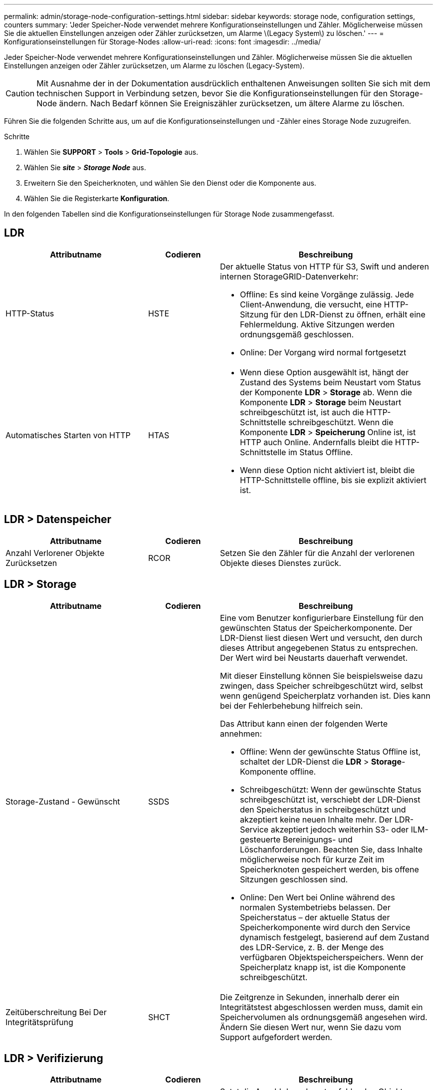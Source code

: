 ---
permalink: admin/storage-node-configuration-settings.html 
sidebar: sidebar 
keywords: storage node, configuration settings, counters 
summary: 'Jeder Speicher-Node verwendet mehrere Konfigurationseinstellungen und Zähler. Möglicherweise müssen Sie die aktuellen Einstellungen anzeigen oder Zähler zurücksetzen, um Alarme \(Legacy System\) zu löschen.' 
---
= Konfigurationseinstellungen für Storage-Nodes
:allow-uri-read: 
:icons: font
:imagesdir: ../media/


[role="lead"]
Jeder Speicher-Node verwendet mehrere Konfigurationseinstellungen und Zähler. Möglicherweise müssen Sie die aktuellen Einstellungen anzeigen oder Zähler zurücksetzen, um Alarme zu löschen (Legacy-System).


CAUTION: Mit Ausnahme der in der Dokumentation ausdrücklich enthaltenen Anweisungen sollten Sie sich mit dem technischen Support in Verbindung setzen, bevor Sie die Konfigurationseinstellungen für den Storage-Node ändern. Nach Bedarf können Sie Ereigniszähler zurücksetzen, um ältere Alarme zu löschen.

Führen Sie die folgenden Schritte aus, um auf die Konfigurationseinstellungen und -Zähler eines Storage Node zuzugreifen.

.Schritte
. Wählen Sie *SUPPORT* > *Tools* > *Grid-Topologie* aus.
. Wählen Sie *_site_* > *_Storage Node_* aus.
. Erweitern Sie den Speicherknoten, und wählen Sie den Dienst oder die Komponente aus.
. Wählen Sie die Registerkarte *Konfiguration*.


In den folgenden Tabellen sind die Konfigurationseinstellungen für Storage Node zusammengefasst.



== LDR

[cols="2a,1a,3a"]
|===
| Attributname | Codieren | Beschreibung 


 a| 
HTTP-Status
 a| 
HSTE
 a| 
Der aktuelle Status von HTTP für S3, Swift und anderen internen StorageGRID-Datenverkehr:

* Offline: Es sind keine Vorgänge zulässig. Jede Client-Anwendung, die versucht, eine HTTP-Sitzung für den LDR-Dienst zu öffnen, erhält eine Fehlermeldung. Aktive Sitzungen werden ordnungsgemäß geschlossen.
* Online: Der Vorgang wird normal fortgesetzt




 a| 
Automatisches Starten von HTTP
 a| 
HTAS
 a| 
* Wenn diese Option ausgewählt ist, hängt der Zustand des Systems beim Neustart vom Status der Komponente *LDR* > *Storage* ab. Wenn die Komponente *LDR* > *Storage* beim Neustart schreibgeschützt ist, ist auch die HTTP-Schnittstelle schreibgeschützt. Wenn die Komponente *LDR* > *Speicherung* Online ist, ist HTTP auch Online. Andernfalls bleibt die HTTP-Schnittstelle im Status Offline.
* Wenn diese Option nicht aktiviert ist, bleibt die HTTP-Schnittstelle offline, bis sie explizit aktiviert ist.


|===


== LDR > Datenspeicher

[cols="2a,1a,3a"]
|===
| Attributname | Codieren | Beschreibung 


 a| 
Anzahl Verlorener Objekte Zurücksetzen
 a| 
RCOR
 a| 
Setzen Sie den Zähler für die Anzahl der verlorenen Objekte dieses Dienstes zurück.

|===


== LDR > Storage

[cols="2a,1a,3a"]
|===
| Attributname | Codieren | Beschreibung 


 a| 
Storage-Zustand - Gewünscht
 a| 
SSDS
 a| 
Eine vom Benutzer konfigurierbare Einstellung für den gewünschten Status der Speicherkomponente. Der LDR-Dienst liest diesen Wert und versucht, den durch dieses Attribut angegebenen Status zu entsprechen. Der Wert wird bei Neustarts dauerhaft verwendet.

Mit dieser Einstellung können Sie beispielsweise dazu zwingen, dass Speicher schreibgeschützt wird, selbst wenn genügend Speicherplatz vorhanden ist. Dies kann bei der Fehlerbehebung hilfreich sein.

Das Attribut kann einen der folgenden Werte annehmen:

* Offline: Wenn der gewünschte Status Offline ist, schaltet der LDR-Dienst die *LDR* > *Storage*-Komponente offline.
* Schreibgeschützt: Wenn der gewünschte Status schreibgeschützt ist, verschiebt der LDR-Dienst den Speicherstatus in schreibgeschützt und akzeptiert keine neuen Inhalte mehr. Der LDR-Service akzeptiert jedoch weiterhin S3- oder ILM-gesteuerte Bereinigungs- und Löschanforderungen. Beachten Sie, dass Inhalte möglicherweise noch für kurze Zeit im Speicherknoten gespeichert werden, bis offene Sitzungen geschlossen sind.
* Online: Den Wert bei Online während des normalen Systembetriebs belassen. Der Speicherstatus – der aktuelle Status der Speicherkomponente wird durch den Service dynamisch festgelegt, basierend auf dem Zustand des LDR-Service, z. B. der Menge des verfügbaren Objektspeicherspeichers. Wenn der Speicherplatz knapp ist, ist die Komponente schreibgeschützt.




 a| 
Zeitüberschreitung Bei Der Integritätsprüfung
 a| 
SHCT
 a| 
Die Zeitgrenze in Sekunden, innerhalb derer ein Integritätstest abgeschlossen werden muss, damit ein Speichervolumen als ordnungsgemäß angesehen wird. Ändern Sie diesen Wert nur, wenn Sie dazu vom Support aufgefordert werden.

|===


== LDR > Verifizierung

[cols="2a,1a,3a"]
|===
| Attributname | Codieren | Beschreibung 


 a| 
Fehlende Objekte Zurücksetzen Anzahl
 a| 
VCMI
 a| 
Setzt die Anzahl der erkannten fehlenden Objekte zurück (OMIS). Nur nach Abschluss der Objektprüfung verwenden. Fehlende replizierte Objektdaten werden vom StorageGRID System automatisch wiederhergestellt.



 a| 
Verifizierungsrate
 a| 
VPRI
 a| 
Legen Sie die Geschwindigkeit fest, mit der die Hintergrundüberprüfung durchgeführt wird. Weitere Informationen zur Konfiguration der Hintergrundüberprüfung finden Sie unter.



 a| 
Anzahl Der Beschädigten Objekte Zurücksetzen
 a| 
VCCR
 a| 
Setzen Sie den Zähler für beschädigte, replizierte Objektdaten zurück, die während der Hintergrundüberprüfung gefunden wurden. Mit dieser Option können Sie den Alarmzustand der beschädigten Objekte löschen, die erkannt wurden (OCOR).



 a| 
Objekte In Quarantäne Löschen
 a| 
OQRT
 a| 
Löschen Sie beschädigte Objekte aus dem Quarantäneverzeichnis, setzen Sie die Anzahl der isolierten Objekte auf Null zurück und löschen Sie den Alarm „Quarantäne Objekte erkannt“ (OQRT). Diese Option wird verwendet, nachdem beschädigte Objekte vom StorageGRID-System automatisch wiederhergestellt wurden.

Wenn ein Alarm „Lost Objects“ ausgelöst wird, kann der technische Support auf die isolierten Objekte zugreifen. In manchen Fällen können isolierte Objekte für die Datenwiederherstellung oder das Debuggen der zugrunde liegenden Probleme, die die beschädigten Objektkopien verursacht haben, nützlich sein.

|===


== LDR > Erasure Coding

[cols="2a,1a,3a"]
|===
| Attributname | Codieren | Beschreibung 


 a| 
Zurücksetzen Der Fehleranzahl Für Schreibvorgänge
 a| 
RWF.
 a| 
Setzen Sie den Zähler auf Schreibfehler von Objektdaten mit Erasure-Coding-Verfahren auf den Storage-Node zurück.



 a| 
Anzahl Der Fehlgeschlagene Lesevorgänge Zurücksetzen
 a| 
RSRF
 a| 
Setzen Sie den Zähler für Leseausfälle von Objektdaten mit Erasure-Coding-Verfahren vom Storage-Node zurück.



 a| 
Zurücksetzen Löschen Fehleranzahl
 a| 
RSDF
 a| 
Setzen Sie den Zähler für Löschfehler von Objektdaten mit Erasure-Coding-Verfahren vom Storage-Node zurück.



 a| 
Beschädigte Kopien Erkannte Anzahl Zurücksetzen
 a| 
RSCC
 a| 
Setzen Sie den Zähler für die Anzahl beschädigter Kopien von Objektdaten, die nach dem Erasure-Coding-Verfahren codiert wurden, auf dem Storage-Node zurück.



 a| 
Beschädigte Fragmente Erkannte Anzahl Zurücksetzen
 a| 
RCD
 a| 
Setzen Sie den Zähler auf beschädigte Fragmente von Objektdaten mit Erasure-Coding-Verfahren auf dem Storage-Node zurück.



 a| 
Fehlende Fragmente Erkannt Anzahl Zurücksetzen
 a| 
RSMD
 a| 
Setzen Sie den Zähler auf fehlende Fragmente von Objektdaten mit Erasure-Coding-Verfahren auf dem Storage Node zurück. Nur nach Abschluss der Objektprüfung verwenden.

|===


== LDR > Replikation

[cols="2a,1a,3a"]
|===
| Attributname | Codieren | Beschreibung 


 a| 
Fehleranzahl Inbound Replication Zurücksetzen
 a| 
RICR
 a| 
Setzen Sie den Zähler auf Fehler bei eingehender Replikation zurück. Dies kann verwendet werden, um den RIRF-Alarm (Inbound Replication -- failed) zu löschen.



 a| 
Fehleranzahl Für Ausgehende Replikation Zurücksetzen
 a| 
ROCR
 a| 
Setzen Sie den Zähler auf Fehler bei ausgehenden Replikationen zurück. Dies kann verwendet werden, um den RORF-Alarm (ausgehende Replikationen -- fehlgeschlagen) zu löschen.



 a| 
Deaktivieren Sie Inbound Replication
 a| 
DSIR
 a| 
Wählen Sie diese Option aus, um die eingehende Replikation im Rahmen eines Wartungs- oder Testverfahrens zu deaktivieren. Während des normalen Betriebs nicht aktiviert lassen.

Wenn die eingehende Replikation deaktiviert ist, können Objekte vom Speicherknoten abgerufen werden, um sie an andere Speicherorte im StorageGRID-System zu kopieren. Objekte können jedoch nicht von anderen Speicherorten auf diesen Speicherknoten kopiert werden: Der LDR-Dienst ist schreibgeschützt.



 a| 
Deaktivieren Sie Ausgehende Replikation
 a| 
DSOR
 a| 
Wählen Sie diese Option aus, um die ausgehende Replikation (einschließlich Inhaltsanforderungen für HTTP-Abrufvorgänge) im Rahmen eines Wartungs- oder Testverfahrens zu deaktivieren. Während des normalen Betriebs nicht aktiviert lassen.

Wenn die ausgehende Replikation deaktiviert ist, können Objekte auf diesen Speicherknoten kopiert werden. Objekte können jedoch nicht vom Speicherknoten abgerufen werden, um sie an andere Speicherorte im StorageGRID-System zu kopieren. Der LDR-Service ist schreibgeschützt.

|===